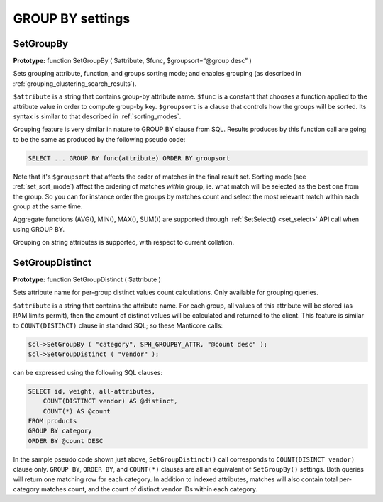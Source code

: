 GROUP BY settings
-----------------
.. _set_groupby:

SetGroupBy
~~~~~~~~~~

**Prototype:** function SetGroupBy ( $attribute, $func,
$groupsort=“@group desc” )

Sets grouping attribute, function, and groups sorting mode; and enables
grouping (as described in :ref:`grouping_clustering_search_results`).

``$attribute`` is a string that contains group-by attribute name.
``$func`` is a constant that chooses a function applied to the attribute
value in order to compute group-by key. ``$groupsort`` is a clause that
controls how the groups will be sorted. Its syntax is similar to that
described in :ref:`sorting_modes`.

Grouping feature is very similar in nature to GROUP BY clause from SQL.
Results produces by this function call are going to be the same as
produced by the following pseudo code:

.. code-block:: mysql


    SELECT ... GROUP BY func(attribute) ORDER BY groupsort

Note that it's ``$groupsort`` that affects the order of matches in the
final result set. Sorting mode (see :ref:`set_sort_mode`)
affect the ordering of matches *within* group, ie. what match will be
selected as the best one from the group. So you can for instance order
the groups by matches count and select the most relevant match within
each group at the same time.

Aggregate functions (AVG(), MIN(), MAX(), SUM()) are supported through
:ref:`SetSelect() <set_select>` API call
when using GROUP BY.

Grouping on string attributes is supported, with respect to current
collation.

.. _set_group_distinct:

SetGroupDistinct
~~~~~~~~~~~~~~~~

**Prototype:** function SetGroupDistinct ( $attribute )

Sets attribute name for per-group distinct values count calculations.
Only available for grouping queries.

``$attribute`` is a string that contains the attribute name. For each
group, all values of this attribute will be stored (as RAM limits
permit), then the amount of distinct values will be calculated and
returned to the client. This feature is similar to ``COUNT(DISTINCT)``
clause in standard SQL; so these Manticore calls:

.. code-block:: php


    $cl->SetGroupBy ( "category", SPH_GROUPBY_ATTR, "@count desc" );
    $cl->SetGroupDistinct ( "vendor" );

can be expressed using the following SQL clauses:

.. code-block:: mysql


    SELECT id, weight, all-attributes,
        COUNT(DISTINCT vendor) AS @distinct,
        COUNT(*) AS @count
    FROM products
    GROUP BY category
    ORDER BY @count DESC

In the sample pseudo code shown just above, ``SetGroupDistinct()`` call
corresponds to ``COUNT(DISINCT vendor)`` clause only. ``GROUP BY``,
``ORDER BY``, and ``COUNT(*)`` clauses are all an equivalent of
``SetGroupBy()`` settings. Both queries will return one matching row for
each category. In addition to indexed attributes, matches will also
contain total per-category matches count, and the count of distinct
vendor IDs within each category.
